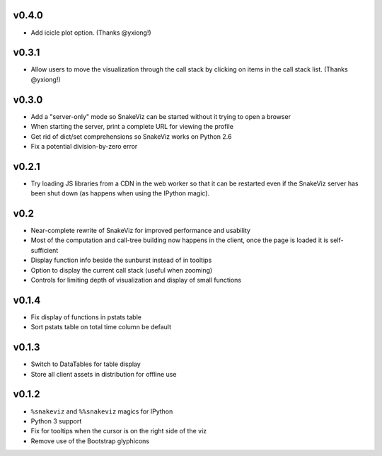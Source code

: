 v0.4.0
======

* Add icicle plot option. (Thanks @yxiong!)

v0.3.1
======

* Allow users to move the visualization through the call stack
  by clicking on items in the call stack list. (Thanks @yxiong!)

v0.3.0
======

* Add a "server-only" mode so SnakeViz can be started without
  it trying to open a browser
* When starting the server, print a complete URL for viewing the profile
* Get rid of dict/set comprehensions so SnakeViz works on Python 2.6
* Fix a potential division-by-zero error

v0.2.1
======

* Try loading JS libraries from a CDN in the web worker so that it can
  be restarted even if the SnakeViz server has been shut down
  (as happens when using the IPython magic).

v0.2
====

* Near-complete rewrite of SnakeViz for improved performance and usability
* Most of the computation and call-tree building now happens in the client,
  once the page is loaded it is self-sufficient
* Display function info beside the sunburst instead of in tooltips
* Option to display the current call stack (useful when zooming)
* Controls for limiting depth of visualization and display of small functions

v0.1.4
======

* Fix display of functions in pstats table
* Sort pstats table on total time column be default

v0.1.3
======

* Switch to DataTables for table display
* Store all client assets in distribution for offline use

v0.1.2
======

* ``%snakeviz`` and ``%%snakeviz`` magics for IPython
* Python 3 support
* Fix for tooltips when the cursor is on the right side of the viz
* Remove use of the Bootstrap glyphicons
